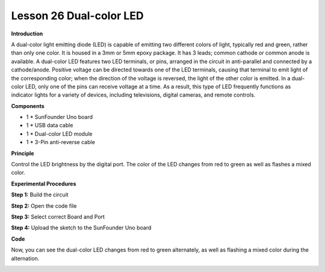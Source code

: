 Lesson 26 Dual-color LED
========================

**Introduction**

.. image:: media/image28.png
  :width: 250

A dual-color light emitting diode (LED) is capable of
emitting two different colors of light, typically red and green, rather
than only one color. It is housed in a 3mm or 5mm epoxy package. It has
3 leads; common cathode or common anode is available. A dual-color LED
features two LED terminals, or pins, arranged in the circuit in
anti-parallel and connected by a cathode/anode. Positive voltage can be
directed towards one of the LED terminals, causing that terminal to emit
light of the corresponding color; when the direction of the voltage is
reversed, the light of the other color is emitted. In a dual-color LED,
only one of the pins can receive voltage at a time. As a result, this
type of LED frequently functions as indicator lights for a variety of
devices, including televisions, digital cameras, and remote controls.

**Components**

- 1 \* SunFounder Uno board

- 1 \* USB data cable

- 1 \* Dual-color LED module

- 1 \* 3-Pin anti-reverse cable

**Principle**

Control the LED brightness by the digital port. The color of the LED
changes from red to green as well as flashes a mixed color.

.. image:: media/image150.png
   :width: 5.34861in
   :height: 2.06806in

**Experimental Procedures**

**Step 1:** Build the circuit

.. image:: media/image151.png
   :width: 450

**Step 2:** Open the code file

**Step 3:** Select correct Board and Port

**Step 4:** Upload the sketch to the SunFounder Uno board

**Code**

.. raw:: html

    <iframe src=https://create.arduino.cc/editor/sunfounder01/9c5f7594-9627-4e8a-b4cc-003a125bc1bd/preview?embed style="height:510px;width:100%;margin:10px 0" frameborder=0></iframe>

Now, you can see the dual-color LED changes from red to green
alternately, as well as flashing a mixed color during the alternation.

.. image:: media/image152.jpeg
   :width: 600
